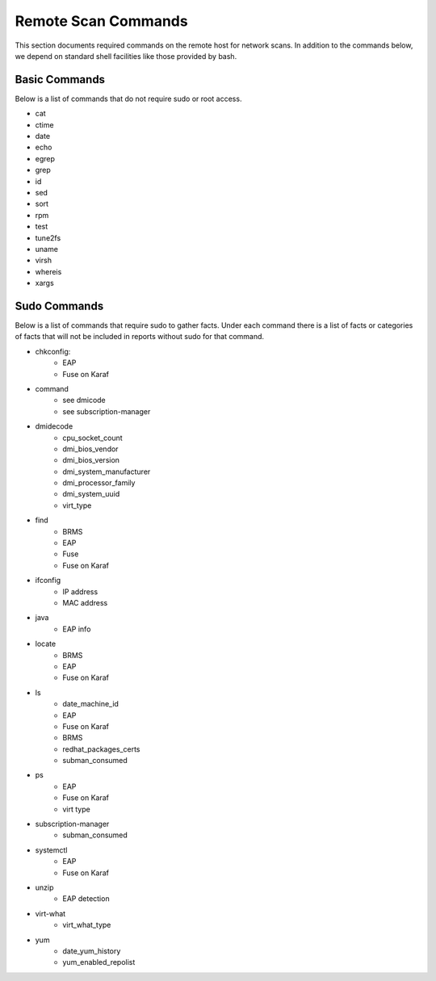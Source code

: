 Remote Scan Commands
~~~~~~~~~~~~~~~~~~~~~
This section documents required commands on the remote host for network scans.  In addition to the commands below, we depend on standard shell facilities like those provided by bash.

Basic Commands
##############
Below is a list of commands that do not require sudo or root access.

- cat
- ctime
- date
- echo
- egrep
- grep
- id
- sed
- sort
- rpm
- test
- tune2fs
- uname
- virsh
- whereis
- xargs


Sudo Commands
#############
Below is a list of commands that require sudo to gather facts.  Under each command there is a list of facts or categories of facts that will not be included in reports without sudo for that command.

- chkconfig:
    - EAP
    - Fuse on Karaf
- command
    - see dmicode
    - see subscription-manager
- dmidecode
    - cpu_socket_count
    - dmi_bios_vendor
    - dmi_bios_version
    - dmi_system_manufacturer
    - dmi_processor_family
    - dmi_system_uuid
    - virt_type
- find
    - BRMS
    - EAP
    - Fuse
    - Fuse on Karaf
- ifconfig
    - IP address
    - MAC address
- java
    - EAP info
- locate
    - BRMS
    - EAP
    - Fuse on Karaf
- ls
    - date_machine_id
    - EAP
    - Fuse on Karaf
    - BRMS
    - redhat_packages_certs
    - subman_consumed
- ps
    - EAP
    - Fuse on Karaf
    - virt type
- subscription-manager
    - subman_consumed
- systemctl
    - EAP
    - Fuse on Karaf
- unzip
    - EAP detection
- virt-what
    - virt_what_type
- yum
    - date_yum_history
    - yum_enabled_repolist
